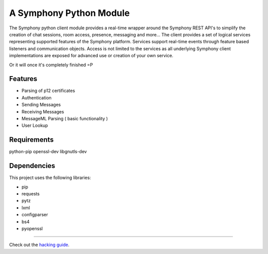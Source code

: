 A Symphony Python Module
========================

.. image:: https://img.shields.io/pypi/v/python-symphony.svg
      :target: https://pypi.python.org/pypi/python-symphony/

The Symphony python client module provides a real-time wrapper around the Symphony REST API's to simplify the creation of chat sessions, room access, presence, messaging and more... The client provides a set of logical services representing supported features of the Symphony platform. Services support real-time events through feature based listeners and communication objects. Access is not limited to the services as all underlying Symphony client implementations are exposed for advanced use or creation of your own service.

Or it will once it's completely finished =P

Features
--------

* Parsing of p12 certificates
* Authentication
* Sending Messages
* Receiving Messages
* MessageML Parsing ( basic functionality )
* User Lookup

Requirements
------------

python-pip
openssl-dev
libgnutls-dev

Dependencies
------------

This project uses the following libraries:

* pip
* requests
* pytz
* lxml
* configparser
* bs4
* pyopenssl

----

.. _hacking guide: HACKING.rst
Check out the `hacking guide`_.
